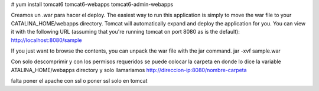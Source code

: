 # yum install tomcat6 tomcat6-webapps tomcat6-admin-webapps

Creamos un .war para hacer el deploy.
The easiest way to run this application is simply to move the war file to your CATALINA_HOME/webapps directory. Tomcat will automatically expand and deploy the application for you. You can view it with the following URL (assuming that you're running tomcat on port 8080 as is the default): 
http://localhost:8080/sample

If you just want to browse the contents, you can unpack the war file with the jar command.
jar -xvf sample.war

Con solo descomprimir y con los permisos requeridos se puede colocar la carpeta en donde lo dice la variable ATALINA_HOME/webapps directory y solo llamariamos http://direccion-ip:8080/nombre-carpeta

falta poner el 
apache con ssl
o poner ssl solo en tomcat


